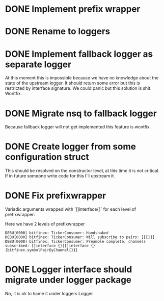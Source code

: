 * DONE Implement prefix wrapper
  CLOSED: [2017-08-23 Wed 06:56]
* DONE Rename to loggers
  CLOSED: [2017-08-23 Wed 07:49]
* DONE Implement fallback logger as separate logger
  CLOSED: [2017-08-23 Wed 08:07]
  At this moment this is impossible because we have no knowledge
  about the state of the upstream logger. It should return some error
  but this is restricted by interface signature. We could panic but
  this solution is shit.
  Wontfix.
* DONE Migrate nsq to fallback logger
  CLOSED: [2017-08-23 Wed 08:09]
  Because fallback logger will not get implemented this feature is wontfix.
* DONE Create logger from some configuration struct
  CLOSED: [2017-11-09 Thu 15:09]
  This should be resolved on the constructor level, at this time
  it is not critical. If in future someone write code for this I'll
  upstream it.
* DONE Fix prefixwrapper
  CLOSED: [2017-11-09 Thu 15:08]
  Variadic arguments wrapped with `[]interface{}` for each level of prefixwrapper:

  Here we have 2 levels of prefixwrapper

  #+BEGIN_SRC text
  DEBU[0000] bitfinex: TickerConsumer: Handshaked
  DEBU[0000] bitfinex: TickerConsumer: Will subscribe to pairs: [[[]]]
  DEBU[0000] bitfinex: TickerConsumer: Preamble complete, channels subscribed: []interface {}{[]interface {}{bitfinex.symbolPairByChannel{}}}
  #+END_SRC

* DONE Logger interface should migrate under logger package
  CLOSED: [2017-11-09 Thu 12:50]
  No, it is ok to hame it under loggers.Logger
